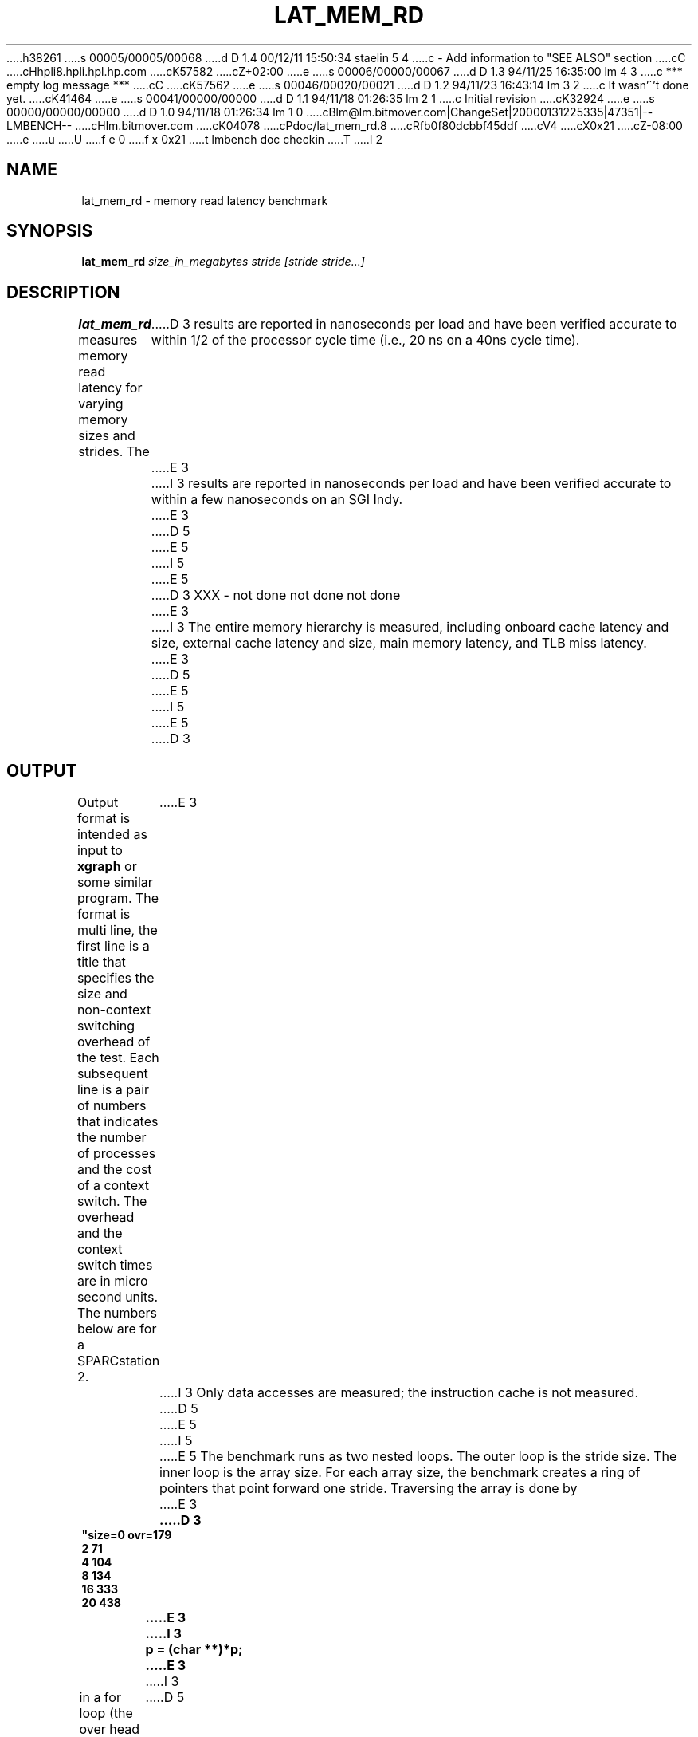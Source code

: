 h38261
s 00005/00005/00068
d D 1.4 00/12/11 15:50:34 staelin 5 4
c - Add information to "SEE ALSO" section
cC
cHhpli8.hpli.hpl.hp.com
cK57582
cZ+02:00
e
s 00006/00000/00067
d D 1.3 94/11/25 16:35:00 lm 4 3
c *** empty log message ***
cC
cK57562
e
s 00046/00020/00021
d D 1.2 94/11/23 16:43:14 lm 3 2
c It wasn'\''t done yet.
cK41464
e
s 00041/00000/00000
d D 1.1 94/11/18 01:26:35 lm 2 1
c Initial revision
cK32924
e
s 00000/00000/00000
d D 1.0 94/11/18 01:26:34 lm 1 0
cBlm@lm.bitmover.com|ChangeSet|20000131225335|47351|--LMBENCH--
cHlm.bitmover.com
cK04078
cPdoc/lat_mem_rd.8
cRfb0f80dcbbf45ddf
cV4
cX0x21
cZ-08:00
e
u
U
f e 0
f x 0x21
t
lmbench doc checkin
T
I 2
.\" $Id$
.TH LAT_MEM_RD 8 "$Date$" "(c)1994 Larry McVoy" "LMBENCH"
.SH NAME
lat_mem_rd \- memory read latency benchmark
.SH SYNOPSIS
.B lat_mem_rd 
.I size_in_megabytes
.I stride [stride stride...]
.SH DESCRIPTION
.B lat_mem_rd
measures memory read latency for varying memory sizes and strides.  The
D 3
results are reported in nanoseconds per load
and have been verified accurate to within
1/2 of the processor cycle time (i.e., 20 ns on a 40ns cycle time).
E 3
I 3
results are reported in nanoseconds per load and have been verified
accurate to within a few nanoseconds on an SGI Indy.
E 3
D 5
.LP
E 5
I 5
.PP
E 5
D 3
XXX - not done not done not done
E 3
I 3
The
entire memory hierarchy is measured, including onboard cache latency
and size, external cache latency and size, main memory latency, and TLB
miss latency.
E 3
D 5
.LP
E 5
I 5
.PP
E 5
D 3
.SH OUTPUT
Output format is intended as input to \fBxgraph\fP or some similar program.
The format is multi line, the first line is a title that specifies the
size and non-context switching overhead of the test.  Each subsequent 
line is a pair of numbers that indicates the number of processes and 
the cost of a context switch.  The overhead and the context switch times are
in micro second units.  The numbers below are for a SPARCstation 2.
E 3
I 3
Only data accesses are measured; the instruction cache is not measured.
D 5
.LP
E 5
I 5
.PP
E 5
The benchmark runs as two nested loops.  The outer loop is the stride size.
The inner loop is the array size.  For each array size, the benchmark
creates a ring of pointers that point forward one stride.  Traversing the
array is done by
E 3
.sp
.ft CB
D 3
.nf
"size=0 ovr=179
2 71
4 104
8 134
16 333
20 438
.br
.fi
E 3
I 3
	p = (char **)*p;
E 3
.ft
I 3
.sp
in a for loop (the over head of the for loop is not significant; the loop is 
an unrolled loop 1000 loads long).  The loop stops after doing a million loads.
D 5
.LP
E 5
I 5
.PP
E 5
The size of the array varies from 512 bytes to (typically) eight megabytes.
For the small sizes, the cache will have an effect, and the loads will be
much faster.  This becomes much more apparent when the data is plotted.
.SH OUTPUT
Output format is intended as input to \fBxgraph\fP or some similar program
(I use a perl script that produces pic input).
There is a set of data produced for each stride.  The data set title
is the stride size and the data points are the array size in megabytes 
(floating point value) and the load latency over all points in that array.
.SH "INTERPRETING THE OUTPUT"
The output is best examined in a graph where you typically get a graph
that has four plateaus.  The graph should plotted in log base 2 of the
array size on the X axis and the latency on the Y axis.  Each stride
is then plotted as a curve.  The plateaus that appear correspond to 
the onboard cache (if present), external cache (if present), main
memory latency, and TLB miss latency.
D 5
.LP
E 5
I 5
.PP
E 5
As a rough guide, you may be able to extract the latencies of the
various parts as follows, but you should really look at the graphs,
since these rules of thumb do not always work (some systems do not
have onboard cache, for example).
.IP "onboard cache" 16
Try stride of 128 and array size of .00098.
.IP "external cache" 
Try stride of 128 and array size of .125.
.IP "main memory"
Try stride of 128 and array size of 8.
.IP "TLB miss"
Try the largest stride and the largest array.
I 4
.SH BUGS
This program is dependent on the correct operation of
.BR mhz (8).
If you are getting numbers that seem off, check that 
.BR mhz (8)
is giving you a clock rate that you believe.
E 4
E 3
.SH ACKNOWLEDGEMENT
Funding for the development of
this tool was provided by Sun Microsystems Computer Corporation.
.SH "SEE ALSO"
lmbench(8).
E 2
I 1
E 1
